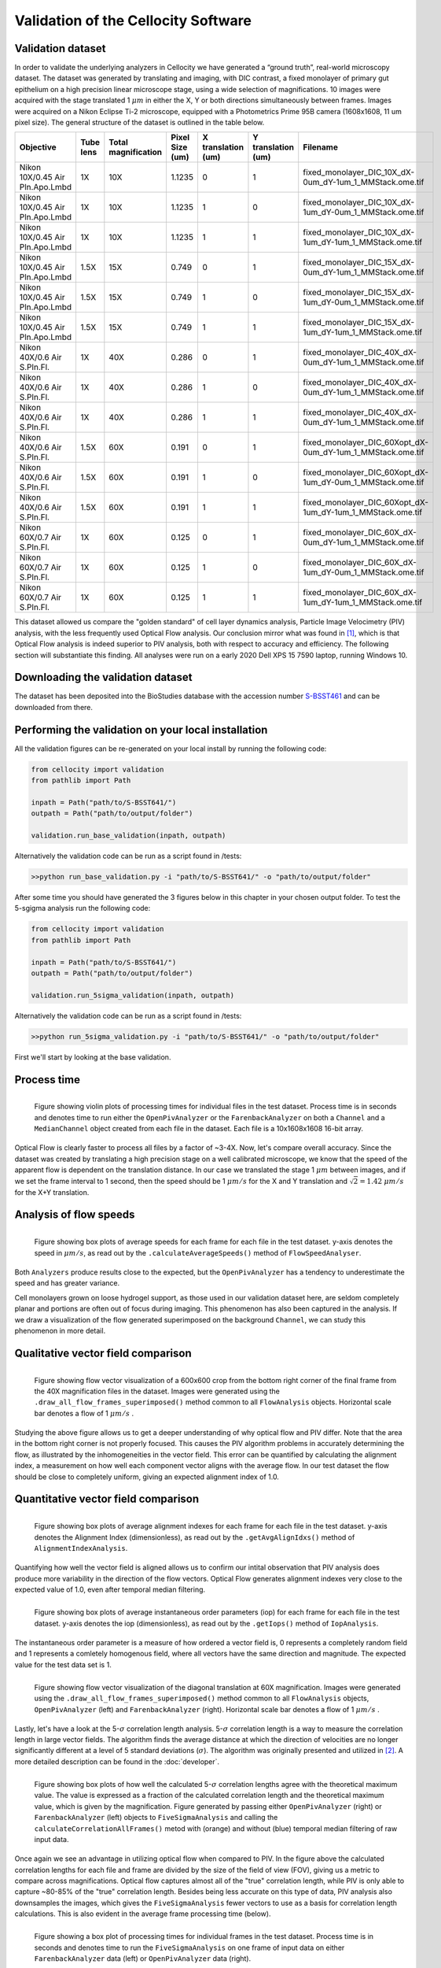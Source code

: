 Validation of the Cellocity Software
====================================

Validation dataset
------------------

In order to validate the underlying analyzers in Cellocity we have generated a “ground truth”, real-world microscopy dataset.
The dataset was generated by translating and imaging, with DIC contrast, a fixed monolayer of primary gut epithelium on a high precision linear microscope stage, using a wide selection of magnifications.
10 images were acquired  with the stage translated 1 :math:`{\mu m}` in either the X, Y or both directions simultaneously between frames. Images were acquired on a Nikon Eclipse Ti-2 microscope, equipped with a Photometrics Prime 95B camera (1608x1608, 11 um pixel size).
The general structure of the dataset is outlined in the table below.

+---------------------------------+-----------+---------------+-----------------+--------------------+--------------------+------------------------------------------------------------+
| Objective                       | Tube lens | Total         | Pixel Size (um) | X translation (um) | Y translation (um) | Filename                                                   |
|                                 |           | magnification |                 |                    |                    |                                                            |
+=================================+===========+===============+=================+====================+====================+============================================================+
| Nikon 10X/0.45 Air Pln.Apo.Lmbd | 1X        | 10X           | 1.1235          | 0                  | 1                  | fixed_monolayer_DIC_10X_dX-0um_dY-1um_1_MMStack.ome.tif    |
+---------------------------------+-----------+---------------+-----------------+--------------------+--------------------+------------------------------------------------------------+
| Nikon 10X/0.45 Air Pln.Apo.Lmbd | 1X        | 10X           | 1.1235          | 1                  | 0                  | fixed_monolayer_DIC_10X_dX-1um_dY-0um_1_MMStack.ome.tif    |
+---------------------------------+-----------+---------------+-----------------+--------------------+--------------------+------------------------------------------------------------+
| Nikon 10X/0.45 Air Pln.Apo.Lmbd | 1X        | 10X           | 1.1235          | 1                  | 1                  | fixed_monolayer_DIC_10X_dX-1um_dY-1um_1_MMStack.ome.tif    |
+---------------------------------+-----------+---------------+-----------------+--------------------+--------------------+------------------------------------------------------------+
| Nikon 10X/0.45 Air Pln.Apo.Lmbd | 1.5X      | 15X           | 0.749           | 0                  | 1                  | fixed_monolayer_DIC_15X_dX-0um_dY-1um_1_MMStack.ome.tif    |
+---------------------------------+-----------+---------------+-----------------+--------------------+--------------------+------------------------------------------------------------+
| Nikon 10X/0.45 Air Pln.Apo.Lmbd | 1.5X      | 15X           | 0.749           | 1                  | 0                  | fixed_monolayer_DIC_15X_dX-1um_dY-0um_1_MMStack.ome.tif    |
+---------------------------------+-----------+---------------+-----------------+--------------------+--------------------+------------------------------------------------------------+
| Nikon 10X/0.45 Air Pln.Apo.Lmbd | 1.5X      | 15X           | 0.749           | 1                  | 1                  | fixed_monolayer_DIC_15X_dX-1um_dY-1um_1_MMStack.ome.tif    |
+---------------------------------+-----------+---------------+-----------------+--------------------+--------------------+------------------------------------------------------------+
| Nikon 40X/0.6 Air S.Pln.Fl.     | 1X        | 40X           | 0.286           | 0                  | 1                  | fixed_monolayer_DIC_40X_dX-0um_dY-1um_1_MMStack.ome.tif    |
+---------------------------------+-----------+---------------+-----------------+--------------------+--------------------+------------------------------------------------------------+
| Nikon 40X/0.6 Air S.Pln.Fl.     | 1X        | 40X           | 0.286           | 1                  | 0                  | fixed_monolayer_DIC_40X_dX-0um_dY-1um_1_MMStack.ome.tif    |
+---------------------------------+-----------+---------------+-----------------+--------------------+--------------------+------------------------------------------------------------+
| Nikon 40X/0.6 Air S.Pln.Fl.     | 1X        | 40X           | 0.286           | 1                  | 1                  | fixed_monolayer_DIC_40X_dX-0um_dY-1um_1_MMStack.ome.tif    |
+---------------------------------+-----------+---------------+-----------------+--------------------+--------------------+------------------------------------------------------------+
| Nikon 40X/0.6 Air S.Pln.Fl.     | 1.5X      | 60X           | 0.191           | 0                  | 1                  | fixed_monolayer_DIC_60Xopt_dX-0um_dY-1um_1_MMStack.ome.tif |
+---------------------------------+-----------+---------------+-----------------+--------------------+--------------------+------------------------------------------------------------+
| Nikon 40X/0.6 Air S.Pln.Fl.     | 1.5X      | 60X           | 0.191           | 1                  | 0                  | fixed_monolayer_DIC_60Xopt_dX-1um_dY-0um_1_MMStack.ome.tif |
+---------------------------------+-----------+---------------+-----------------+--------------------+--------------------+------------------------------------------------------------+
| Nikon 40X/0.6 Air S.Pln.Fl.     | 1.5X      | 60X           | 0.191           | 1                  | 1                  | fixed_monolayer_DIC_60Xopt_dX-1um_dY-1um_1_MMStack.ome.tif |
+---------------------------------+-----------+---------------+-----------------+--------------------+--------------------+------------------------------------------------------------+
| Nikon 60X/0.7 Air S.Pln.Fl.     | 1X        | 60X           | 0.125           | 0                  | 1                  | fixed_monolayer_DIC_60X_dX-0um_dY-1um_1_MMStack.ome.tif    |
+---------------------------------+-----------+---------------+-----------------+--------------------+--------------------+------------------------------------------------------------+
| Nikon 60X/0.7 Air S.Pln.Fl.     | 1X        | 60X           | 0.125           | 1                  | 0                  | fixed_monolayer_DIC_60X_dX-1um_dY-0um_1_MMStack.ome.tif    |
+---------------------------------+-----------+---------------+-----------------+--------------------+--------------------+------------------------------------------------------------+
| Nikon 60X/0.7 Air S.Pln.Fl.     | 1X        | 60X           | 0.125           | 1                  | 1                  | fixed_monolayer_DIC_60X_dX-1um_dY-1um_1_MMStack.ome.tif    |
+---------------------------------+-----------+---------------+-----------------+--------------------+--------------------+------------------------------------------------------------+

This dataset allowed us compare the "golden standard" of cell layer dynamics analysis, Particle Image Velocimetry (PIV) analysis, with the less frequently used Optical Flow analysis.
Our conclusion mirror what was found in [#vig]_, which is that Optical Flow analysis is indeed superior to PIV analysis, both with respect to accuracy and efficiency.
The following section will substantiate this finding. All analyses were run on a early 2020 Dell XPS 15 7590 laptop, running Windows 10.

Downloading the validation dataset
----------------------------------

The dataset has been deposited into the BioStudies database with the accession number `S-BSST461 <https://www.ebi.ac.uk/biostudies/studies/S-BSST461>`_ and can be downloaded from there.

Performing the validation on your local installation
----------------------------------------------------

All the validation figures can be re-generated on your local install by running the following code:

.. code-block:: python
	
	from cellocity import validation
	from pathlib import Path
	
	inpath = Path("path/to/S-BSST641/")
	outpath = Path("path/to/output/folder")
	
	validation.run_base_validation(inpath, outpath)
	
Alternatively the validation code can be run as a script found in /tests:

.. code-block::

	>>python run_base_validation.py -i "path/to/S-BSST641/" -o "path/to/output/folder"
   

After some time you should have generated the 3 figures below in this chapter in your chosen output folder. To test the 5-sgigma analysis run the following code:

.. code-block:: python
	
	from cellocity import validation
	from pathlib import Path
	
	inpath = Path("path/to/S-BSST641/")
	outpath = Path("path/to/output/folder")
	
	validation.run_5sigma_validation(inpath, outpath)


Alternatively the validation code can be run as a script found in /tests:

.. code-block::

	>>python run_5sigma_validation.py -i "path/to/S-BSST641/" -o "path/to/output/folder"
   

First we'll start by looking at the base validation.

Process time
------------

.. figure:: _static/process_time_compare.png
    :align: left
    :alt: Figure comparing processing time Optical Flow vs PIV
    
    Figure showing violin plots of processing times for individual files in the test dataset. Process time is in seconds and denotes time to run either the ``OpenPivAnalyzer`` or the ``FarenbackAnalyzer`` on both a ``Channel`` and a ``MedianChannel`` object created from each file in the dataset. Each file is a 10x1608x1608 16-bit array.

Optical Flow is clearly faster to process all files by a factor of ~3-4X. Now, let's compare overall accuracy.
Since the dataset was created by translating a high precision stage on a well calibrated microscope, we know that the speed of the apparent flow is dependent on the translation distance.
In our case we translated the stage 1 :math:`{\mu m}` between images, and if we set the frame interval to 1 second, then the speed should be 1 :math:`{\mu m/s}` for the X and Y translation
and :math:`\sqrt{2} = 1.42` :math:`{\mu m/s}` for the X+Y translation.

Analysis of flow speeds
-----------------------

.. figure:: _static/avg_speed_compare.png
    :align: left
    :alt: Figure comparing average speed calculated from Optical Flow vs PIV
    
    Figure showing box plots of average speeds for each frame for each file in the test dataset. y-axis denotes the speed in :math:`{\mu m/s}`, as read out by the ``.calculateAverageSpeeds()`` method of ``FlowSpeedAnalyser``. 

Both ``Analyzers`` produce results close to the expected, but the ``OpenPivAnalyzer`` has a tendency to underestimate the speed and has greater variance.

Cell monolayers grown on loose hydrogel support, as those used in our validation dataset here, are seldom completely planar and portions are often out of focus during imaging. This phenomenon has also been captured in the analysis. If we draw a visualization of the flow generated superimposed on the background ``Channel``, we can study this phenomenon in more detail.

Qualitative vector field comparison
-----------------------------------

.. figure:: _static/40X_vector_panels_compare.png
    :align: left
    :alt: Figure comparing vector visualization from Optical Flow vs PIV
    

    Figure showing flow vector visualization of a 600x600 crop from the bottom right corner of the final frame from the 40X magnification files in the dataset. Images were generated using the ``.draw_all_flow_frames_superimposed()`` method common to all ``FlowAnalysis`` objects. Horizontal scale bar denotes a flow of 1 :math:`{\mu m/s}` .

Studying the above figure allows us to get a deeper understanding of why optical flow and PIV differ. Note that the area in the bottom right corner is not properly focused. This causes the PIV algorithm problems in accurately determining the flow, as illustrated by the inhomogeneities in the vector field.
This error can be quantified by calculating the alignment index, a measurement on how well each component vector aligns with the average flow. In our test dataset the flow should be close to completely uniform, giving an expected alignment index of 1.0.

Quantitative vector field comparison
------------------------------------

.. figure:: _static/alignment_index_compare.png
    :align: left
    :alt: Figure comparing average frame alignment index from Optical Flow vs PIV
    
    Figure showing box plots of average alignment indexes for each frame for each file in the test dataset. y-axis denotes the Alignment Index (dimensionless), as read out by the ``.getAvgAlignIdxs()`` method of ``AlignmentIndexAnalysis``.

Quantifying how well the vector field is aligned allows us to confirm our intital observation that PIV analysis does produce more variability in the direction of the flow vectors. Optical Flow generates alignment indexes very close to the expected value of 1.0, even after temporal median filtering.    

.. figure:: _static/iop_compare.png
    :align: left
    :alt: Figure comparing the average frame instantaneous order parameter from Optical Flow vs PIV
    
    Figure showing box plots of average instantaneous order parameters (iop) for each frame for each file in the test dataset. y-axis denotes the iop (dimensionless), as read out by the ``.getIops()`` method of ``IopAnalysis``.

The instantaneous order parameter is a measure of how ordered a vector field is, 0 represents a completely random field and 1 represents a comletely homogenous field, where all vectors have the same direction and magnitude. The expected value for the test data set is 1. 

.. figure:: _static/60X_diagonal_compare.gif
    :align: left
    :alt: Figure comparing vector visualization from Optical Flow vs PIV
    

    Figure showing flow vector visualization of the diagonal translation at 60X magnification. Images were generated using the ``.draw_all_flow_frames_superimposed()`` method common to all ``FlowAnalysis`` objects, ``OpenPivAnalyzer`` (left) and ``FarenbackAnalyzer`` (right). Horizontal scale bar denotes a flow of 1 :math:`{\mu m/s}` .


Lastly, let's have a look at the 5-:math:`{\sigma}` correlation length analysis. 5-:math:`{\sigma}` correlation length is a way to measure the correlation length in large vector fields. The algorithm finds the average distance at which the direction of velocities are no longer significantly different at a level of 5 standard deviations (:math:`{\sigma}`). The algorithm was originally presented and utilized in [#Laang2018]_. A more detailed description can be found in the :doc:`developer`.

.. figure:: _static/5sigma_lcorr_compare.png
    :align: left
    :alt: Figure comparing how well the calculated 5-sigma correlation lengths agree with the theoretical between Optical Flow and PIV data.

    Figure showing box plots of how well the calculated 5-:math:`{\sigma}` correlation lengths agree with the theoretical maximum value. The value is expressed as a fraction of the calculated correlation length and the theoretical maximum value, which is given by the magnification. Figure generated by passing either ``OpenPivAnalyzer`` (right) or ``FarenbackAnalyzer`` (left) objects to ``FiveSigmaAnalysis``  and calling the ``calculateCorrelationAllFrames()`` metod with (orange) and without (blue) temporal median filtering of raw input data.

Once again we see an advantage in utilizing optical flow when compared to PIV. In the figure above the calculated correlation lengths for each file and frame are divided by the size of the field of view (FOV), giving us a metric to compare across magnifications. Optical flow captures almost all of the "true" correlation length, while PIV is only able to capture ~80-85% of the "true" correlation length. Besides being less accurate on this type of data, PIV analysis also downsamples the images, which gives the ``FiveSigmaAnalysis`` fewer vectors to use as a basis for correlation length calculations. This is also evident in the average frame processing time (below).

.. figure:: _static/5sigma_process_time_compare.png
    :align: left
    :alt: Figure comparing average frame 5-sigma correlation length calculation time between Optical Flow and PIV data.
    

    Figure showing a box plot of processing times for individual frames in the test dataset. Process time is in seconds and denotes time to run the ``FiveSigmaAnalysis`` on one frame of input data on either ``FarenbackAnalyzer`` data (left) or ``OpenPivAnalyzer`` data (right).

Here we see an advantage in using PIV because processing times are orders of magnitude lower for the PIV data. The complexity of the 5-:math:`{\sigma}` correlation length analysis algorithm is :math:`O(n)`, meaning processing time grows liearly with input size. It is possible to reduce the processing time of optical flow data by tweaking the ``r_step`` parameter of the ``._get_all_angles()`` metod of ``FiveSigmaAnalysis``. The default value is 1, which means that the comparison is growing outwards by 1 pixel per step, but a value of 2 would halve the number of comparisons calculated with little expected effect on the final result.

In conclusion
-------------

Optical Flow and PIV analysis of transmitted light microscopy time-lapse data is commonly used in studies of confluent cell layer dynamics phenomena, for example collective cell migration and wound healing.
This is particularly relevant for studies of primary cells, due to the difficulty in reliably labelling these for cell tracking.
To our knowledge, there has not been a systematic evaluation of different pre-processing modalities and optical flow analysis algorithms on actual real-world, non-simulated, microscopy data. We therefore anticipate that others will find this software package and the validation dataset described in this chapter useful.


References
----------

..  [#vig] Dhruv K. Vig, Alex E. Hamby and Charles W. Wolgemuth. On the Quantification of Cellular Velocity Fields. *Biophysical Journal*, 110:1469-1475, 2016. `doi:10.1016/j.bpj.2016.02.032. <https://doi.org/10.1016/j.bpj.2016.02.032>`_

.. [#Laang2018] Emma Lång, Anna Połeć, Anna Lång, Marijke Valk, Pernille Blicher, Alexander D. Rowe, Kim A. Tønseth, Catherine J. Jackson, Tor P. Utheim, Liesbeth M. C. Janssen, Jens Eriksson and Stig Ove Bøe. Coordinated collective migration and asymmetric cell division in confluent human keratinocytes without wounding. *Nature communications*, 1:2041-1723, 2018. `doi:10.1038/s41467-018-05578-7. <https://doi.org/10.1038/s41467-018-05578-7>`_  


